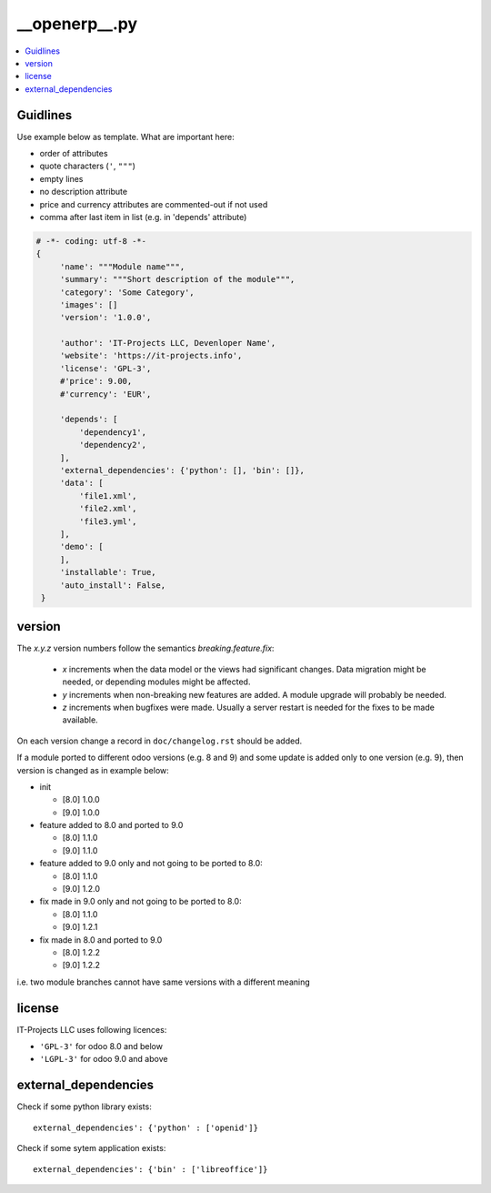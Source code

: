 __openerp__.py
==============

.. contents::
   :local:

Guidlines
---------

Use example below as template. What are important here:

* order of attributes 
* quote characters (``'``, ``"""``)
* empty lines
* no description attribute
* price and currency attributes are commented-out if not used
* comma after last item in list (e.g. in 'depends' attribute)

.. code-block:: python

   # -*- coding: utf-8 -*-
   {
        'name': """Module name""",
        'summary': """Short description of the module""",
        'category': 'Some Category',
        'images': []
        'version': '1.0.0',

        'author': 'IT-Projects LLC, Devenloper Name',
        'website': 'https://it-projects.info',
        'license': 'GPL-3',
        #'price': 9.00,
        #'currency': 'EUR',

        'depends': [
            'dependency1',
            'dependency2',
        ],
        'external_dependencies': {'python': [], 'bin': []},
        'data': [
            'file1.xml',
            'file2.xml',
            'file3.yml',
        ],
        'demo': [
        ],
        'installable': True,
        'auto_install': False,
    }

version
-------

The `x.y.z` version numbers follow the semantics `breaking.feature.fix`:

  * `x` increments when the data model or the views had significant
    changes. Data migration might be needed, or depending modules might
    be affected.
  * `y` increments when non-breaking new features are added. A module
    upgrade will probably be needed.
  * `z` increments when bugfixes were made. Usually a server restart
    is needed for the fixes to be made available.

On each version change a record in ``doc/changelog.rst`` should be added.

If a module ported to different odoo versions (e.g. 8 and 9) and some update is
added only to one version (e.g. 9), then version is changed as in example below:

* init

  * [8.0] 1.0.0
  * [9.0] 1.0.0
* feature added to 8.0 and ported to 9.0

  * [8.0] 1.1.0
  * [9.0] 1.1.0
* feature added to 9.0 only and not going to be ported to 8.0:

  * [8.0] 1.1.0
  * [9.0] 1.2.0
* fix made in 9.0 only and not going to be ported to 8.0:

  * [8.0] 1.1.0
  * [9.0] 1.2.1
* fix made in 8.0 and ported to 9.0

  * [8.0] 1.2.2
  * [9.0] 1.2.2

i.e. two module branches cannot have same versions with a different meaning


license
-------

IT-Projects LLC uses following licences:

* ``'GPL-3'`` for odoo 8.0 and below
* ``'LGPL-3'`` for odoo 9.0 and above


external_dependencies
---------------------

Check if some python library exists::

  external_dependencies': {'python' : ['openid']}


Check if some sytem application exists::

  external_dependencies': {'bin' : ['libreoffice']}


